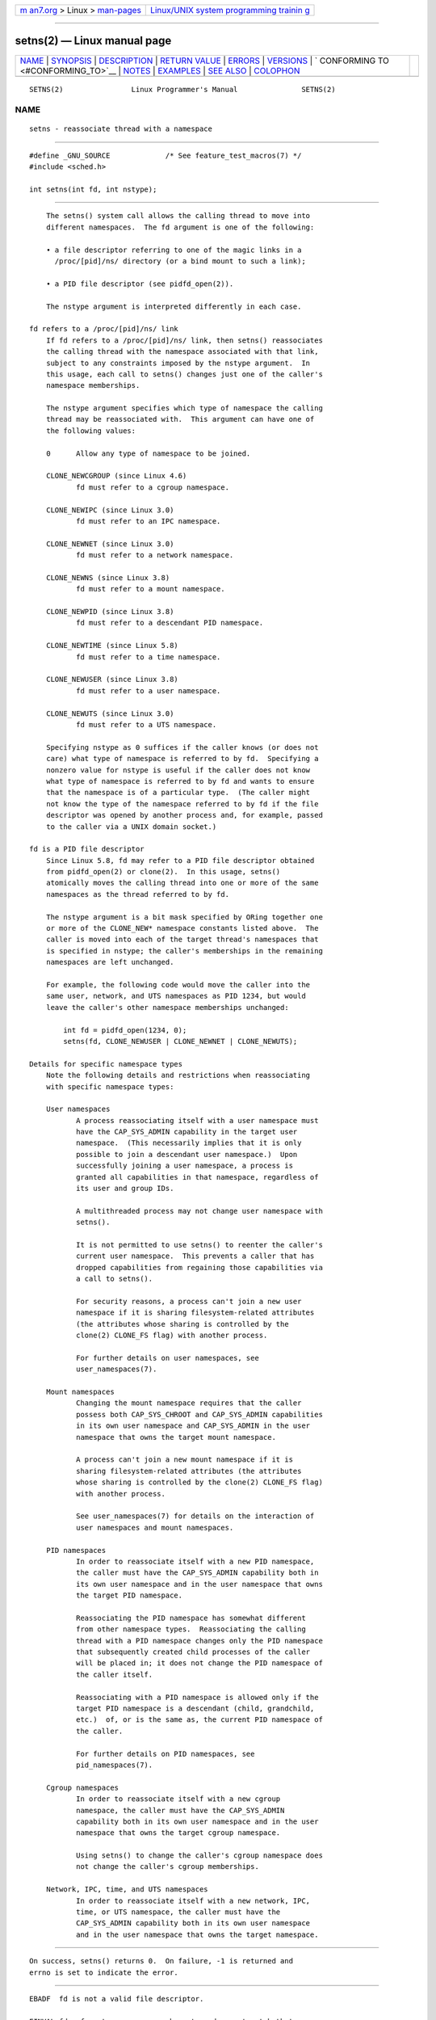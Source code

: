.. container:: page-top

.. container:: nav-bar

   +----------------------------------+----------------------------------+
   | `m                               | `Linux/UNIX system programming   |
   | an7.org <../../../index.html>`__ | trainin                          |
   | > Linux >                        | g <http://man7.org/training/>`__ |
   | `man-pages <../index.html>`__    |                                  |
   +----------------------------------+----------------------------------+

--------------

setns(2) — Linux manual page
============================

+-----------------------------------+-----------------------------------+
| `NAME <#NAME>`__ \|               |                                   |
| `SYNOPSIS <#SYNOPSIS>`__ \|       |                                   |
| `DESCRIPTION <#DESCRIPTION>`__ \| |                                   |
| `RETURN VALUE <#RETURN_VALUE>`__  |                                   |
| \| `ERRORS <#ERRORS>`__ \|        |                                   |
| `VERSIONS <#VERSIONS>`__ \|       |                                   |
| `                                 |                                   |
| CONFORMING TO <#CONFORMING_TO>`__ |                                   |
| \| `NOTES <#NOTES>`__ \|          |                                   |
| `EXAMPLES <#EXAMPLES>`__ \|       |                                   |
| `SEE ALSO <#SEE_ALSO>`__ \|       |                                   |
| `COLOPHON <#COLOPHON>`__          |                                   |
+-----------------------------------+-----------------------------------+
| .. container:: man-search-box     |                                   |
+-----------------------------------+-----------------------------------+

::

   SETNS(2)                Linux Programmer's Manual               SETNS(2)

NAME
-------------------------------------------------

::

          setns - reassociate thread with a namespace


---------------------------------------------------------

::

          #define _GNU_SOURCE             /* See feature_test_macros(7) */
          #include <sched.h>

          int setns(int fd, int nstype);


---------------------------------------------------------------

::

          The setns() system call allows the calling thread to move into
          different namespaces.  The fd argument is one of the following:

          • a file descriptor referring to one of the magic links in a
            /proc/[pid]/ns/ directory (or a bind mount to such a link);

          • a PID file descriptor (see pidfd_open(2)).

          The nstype argument is interpreted differently in each case.

      fd refers to a /proc/[pid]/ns/ link
          If fd refers to a /proc/[pid]/ns/ link, then setns() reassociates
          the calling thread with the namespace associated with that link,
          subject to any constraints imposed by the nstype argument.  In
          this usage, each call to setns() changes just one of the caller's
          namespace memberships.

          The nstype argument specifies which type of namespace the calling
          thread may be reassociated with.  This argument can have one of
          the following values:

          0      Allow any type of namespace to be joined.

          CLONE_NEWCGROUP (since Linux 4.6)
                 fd must refer to a cgroup namespace.

          CLONE_NEWIPC (since Linux 3.0)
                 fd must refer to an IPC namespace.

          CLONE_NEWNET (since Linux 3.0)
                 fd must refer to a network namespace.

          CLONE_NEWNS (since Linux 3.8)
                 fd must refer to a mount namespace.

          CLONE_NEWPID (since Linux 3.8)
                 fd must refer to a descendant PID namespace.

          CLONE_NEWTIME (since Linux 5.8)
                 fd must refer to a time namespace.

          CLONE_NEWUSER (since Linux 3.8)
                 fd must refer to a user namespace.

          CLONE_NEWUTS (since Linux 3.0)
                 fd must refer to a UTS namespace.

          Specifying nstype as 0 suffices if the caller knows (or does not
          care) what type of namespace is referred to by fd.  Specifying a
          nonzero value for nstype is useful if the caller does not know
          what type of namespace is referred to by fd and wants to ensure
          that the namespace is of a particular type.  (The caller might
          not know the type of the namespace referred to by fd if the file
          descriptor was opened by another process and, for example, passed
          to the caller via a UNIX domain socket.)

      fd is a PID file descriptor
          Since Linux 5.8, fd may refer to a PID file descriptor obtained
          from pidfd_open(2) or clone(2).  In this usage, setns()
          atomically moves the calling thread into one or more of the same
          namespaces as the thread referred to by fd.

          The nstype argument is a bit mask specified by ORing together one
          or more of the CLONE_NEW* namespace constants listed above.  The
          caller is moved into each of the target thread's namespaces that
          is specified in nstype; the caller's memberships in the remaining
          namespaces are left unchanged.

          For example, the following code would move the caller into the
          same user, network, and UTS namespaces as PID 1234, but would
          leave the caller's other namespace memberships unchanged:

              int fd = pidfd_open(1234, 0);
              setns(fd, CLONE_NEWUSER | CLONE_NEWNET | CLONE_NEWUTS);

      Details for specific namespace types
          Note the following details and restrictions when reassociating
          with specific namespace types:

          User namespaces
                 A process reassociating itself with a user namespace must
                 have the CAP_SYS_ADMIN capability in the target user
                 namespace.  (This necessarily implies that it is only
                 possible to join a descendant user namespace.)  Upon
                 successfully joining a user namespace, a process is
                 granted all capabilities in that namespace, regardless of
                 its user and group IDs.

                 A multithreaded process may not change user namespace with
                 setns().

                 It is not permitted to use setns() to reenter the caller's
                 current user namespace.  This prevents a caller that has
                 dropped capabilities from regaining those capabilities via
                 a call to setns().

                 For security reasons, a process can't join a new user
                 namespace if it is sharing filesystem-related attributes
                 (the attributes whose sharing is controlled by the
                 clone(2) CLONE_FS flag) with another process.

                 For further details on user namespaces, see
                 user_namespaces(7).

          Mount namespaces
                 Changing the mount namespace requires that the caller
                 possess both CAP_SYS_CHROOT and CAP_SYS_ADMIN capabilities
                 in its own user namespace and CAP_SYS_ADMIN in the user
                 namespace that owns the target mount namespace.

                 A process can't join a new mount namespace if it is
                 sharing filesystem-related attributes (the attributes
                 whose sharing is controlled by the clone(2) CLONE_FS flag)
                 with another process.

                 See user_namespaces(7) for details on the interaction of
                 user namespaces and mount namespaces.

          PID namespaces
                 In order to reassociate itself with a new PID namespace,
                 the caller must have the CAP_SYS_ADMIN capability both in
                 its own user namespace and in the user namespace that owns
                 the target PID namespace.

                 Reassociating the PID namespace has somewhat different
                 from other namespace types.  Reassociating the calling
                 thread with a PID namespace changes only the PID namespace
                 that subsequently created child processes of the caller
                 will be placed in; it does not change the PID namespace of
                 the caller itself.

                 Reassociating with a PID namespace is allowed only if the
                 target PID namespace is a descendant (child, grandchild,
                 etc.)  of, or is the same as, the current PID namespace of
                 the caller.

                 For further details on PID namespaces, see
                 pid_namespaces(7).

          Cgroup namespaces
                 In order to reassociate itself with a new cgroup
                 namespace, the caller must have the CAP_SYS_ADMIN
                 capability both in its own user namespace and in the user
                 namespace that owns the target cgroup namespace.

                 Using setns() to change the caller's cgroup namespace does
                 not change the caller's cgroup memberships.

          Network, IPC, time, and UTS namespaces
                 In order to reassociate itself with a new network, IPC,
                 time, or UTS namespace, the caller must have the
                 CAP_SYS_ADMIN capability both in its own user namespace
                 and in the user namespace that owns the target namespace.


-----------------------------------------------------------------

::

          On success, setns() returns 0.  On failure, -1 is returned and
          errno is set to indicate the error.


-----------------------------------------------------

::

          EBADF  fd is not a valid file descriptor.

          EINVAL fd refers to a namespace whose type does not match that
                 specified in nstype.

          EINVAL There is problem with reassociating the thread with the
                 specified namespace.

          EINVAL The caller tried to join an ancestor (parent, grandparent,
                 and so on) PID namespace.

          EINVAL The caller attempted to join the user namespace in which
                 it is already a member.

          EINVAL The caller shares filesystem (CLONE_FS) state (in
                 particular, the root directory) with other processes and
                 tried to join a new user namespace.

          EINVAL The caller is multithreaded and tried to join a new user
                 namespace.

          EINVAL fd is a PID file descriptor and nstype is invalid (e.g.,
                 it is 0).

          ENOMEM Cannot allocate sufficient memory to change the specified
                 namespace.

          EPERM  The calling thread did not have the required capability
                 for this operation.

          ESRCH  fd is a PID file descriptor but the process it refers to
                 no longer exists (i.e., it has terminated and been waited
                 on).


---------------------------------------------------------

::

          The setns() system call first appeared in Linux in kernel 3.0;
          library support was added to glibc in version 2.14.


-------------------------------------------------------------------

::

          The setns() system call is Linux-specific.


---------------------------------------------------

::

          For further information on the /proc/[pid]/ns/ magic links, see
          namespaces(7).

          Not all of the attributes that can be shared when a new thread is
          created using clone(2) can be changed using setns().


---------------------------------------------------------

::

          The program below takes two or more arguments.  The first
          argument specifies the pathname of a namespace file in an
          existing /proc/[pid]/ns/ directory.  The remaining arguments
          specify a command and its arguments.  The program opens the
          namespace file, joins that namespace using setns(), and executes
          the specified command inside that namespace.

          The following shell session demonstrates the use of this program
          (compiled as a binary named ns_exec) in conjunction with the
          CLONE_NEWUTS example program in the clone(2) man page (complied
          as a binary named newuts).

          We begin by executing the example program in clone(2) in the
          background.  That program creates a child in a separate UTS
          namespace.  The child changes the hostname in its namespace, and
          then both processes display the hostnames in their UTS
          namespaces, so that we can see that they are different.

              $ su                   # Need privilege for namespace operations
              Password:
              # ./newuts bizarro &
              [1] 3549
              clone() returned 3550
              uts.nodename in child:  bizarro
              uts.nodename in parent: antero
              # uname -n             # Verify hostname in the shell
              antero

          We then run the program shown below, using it to execute a shell.
          Inside that shell, we verify that the hostname is the one set by
          the child created by the first program:

              # ./ns_exec /proc/3550/ns/uts /bin/bash
              # uname -n             # Executed in shell started by ns_exec
              bizarro

      Program source
          #define _GNU_SOURCE
          #include <fcntl.h>
          #include <sched.h>
          #include <unistd.h>
          #include <stdlib.h>
          #include <stdio.h>

          #define errExit(msg)    do { perror(msg); exit(EXIT_FAILURE); \
                                  } while (0)

          int
          main(int argc, char *argv[])
          {
              int fd;

              if (argc < 3) {
                  fprintf(stderr, "%s /proc/PID/ns/FILE cmd args...\n", argv[0]);
                  exit(EXIT_FAILURE);
              }

              /* Get file descriptor for namespace; the file descriptor is opened
                 with O_CLOEXEC so as to ensure that it is not inherited by the
                 program that is later executed. */

              fd = open(argv[1], O_RDONLY | O_CLOEXEC);
              if (fd == -1)
                  errExit("open");

              if (setns(fd, 0) == -1)       /* Join that namespace */
                  errExit("setns");

              execvp(argv[2], &argv[2]);    /* Execute a command in namespace */
              errExit("execvp");
          }


---------------------------------------------------------

::

          nsenter(1), clone(2), fork(2), unshare(2), vfork(2),
          namespaces(7), unix(7)

COLOPHON
---------------------------------------------------------

::

          This page is part of release 5.13 of the Linux man-pages project.
          A description of the project, information about reporting bugs,
          and the latest version of this page, can be found at
          https://www.kernel.org/doc/man-pages/.

   Linux                          2020-08-13                       SETNS(2)

--------------

Pages that refer to this page: `nsenter(1) <../man1/nsenter.1.html>`__, 
`clone(2) <../man2/clone.2.html>`__, 
`pidfd_open(2) <../man2/pidfd_open.2.html>`__, 
`syscalls(2) <../man2/syscalls.2.html>`__, 
`unshare(2) <../man2/unshare.2.html>`__, 
`proc(5) <../man5/proc.5.html>`__, 
`systemd.exec(5) <../man5/systemd.exec.5.html>`__, 
`capabilities(7) <../man7/capabilities.7.html>`__, 
`cgroup_namespaces(7) <../man7/cgroup_namespaces.7.html>`__, 
`ipc_namespaces(7) <../man7/ipc_namespaces.7.html>`__, 
`mount_namespaces(7) <../man7/mount_namespaces.7.html>`__, 
`namespaces(7) <../man7/namespaces.7.html>`__, 
`pid_namespaces(7) <../man7/pid_namespaces.7.html>`__, 
`time_namespaces(7) <../man7/time_namespaces.7.html>`__, 
`user_namespaces(7) <../man7/user_namespaces.7.html>`__, 
`uts_namespaces(7) <../man7/uts_namespaces.7.html>`__, 
`ip-netns(8) <../man8/ip-netns.8.html>`__

--------------

`Copyright and license for this manual
page <../man2/setns.2.license.html>`__

--------------

.. container:: footer

   +-----------------------+-----------------------+-----------------------+
   | HTML rendering        |                       | |Cover of TLPI|       |
   | created 2021-08-27 by |                       |                       |
   | `Michael              |                       |                       |
   | Ker                   |                       |                       |
   | risk <https://man7.or |                       |                       |
   | g/mtk/index.html>`__, |                       |                       |
   | author of `The Linux  |                       |                       |
   | Programming           |                       |                       |
   | Interface <https:     |                       |                       |
   | //man7.org/tlpi/>`__, |                       |                       |
   | maintainer of the     |                       |                       |
   | `Linux man-pages      |                       |                       |
   | project <             |                       |                       |
   | https://www.kernel.or |                       |                       |
   | g/doc/man-pages/>`__. |                       |                       |
   |                       |                       |                       |
   | For details of        |                       |                       |
   | in-depth **Linux/UNIX |                       |                       |
   | system programming    |                       |                       |
   | training courses**    |                       |                       |
   | that I teach, look    |                       |                       |
   | `here <https://ma     |                       |                       |
   | n7.org/training/>`__. |                       |                       |
   |                       |                       |                       |
   | Hosting by `jambit    |                       |                       |
   | GmbH                  |                       |                       |
   | <https://www.jambit.c |                       |                       |
   | om/index_en.html>`__. |                       |                       |
   +-----------------------+-----------------------+-----------------------+

--------------

.. container:: statcounter

   |Web Analytics Made Easy - StatCounter|

.. |Cover of TLPI| image:: https://man7.org/tlpi/cover/TLPI-front-cover-vsmall.png
   :target: https://man7.org/tlpi/
.. |Web Analytics Made Easy - StatCounter| image:: https://c.statcounter.com/7422636/0/9b6714ff/1/
   :class: statcounter
   :target: https://statcounter.com/
